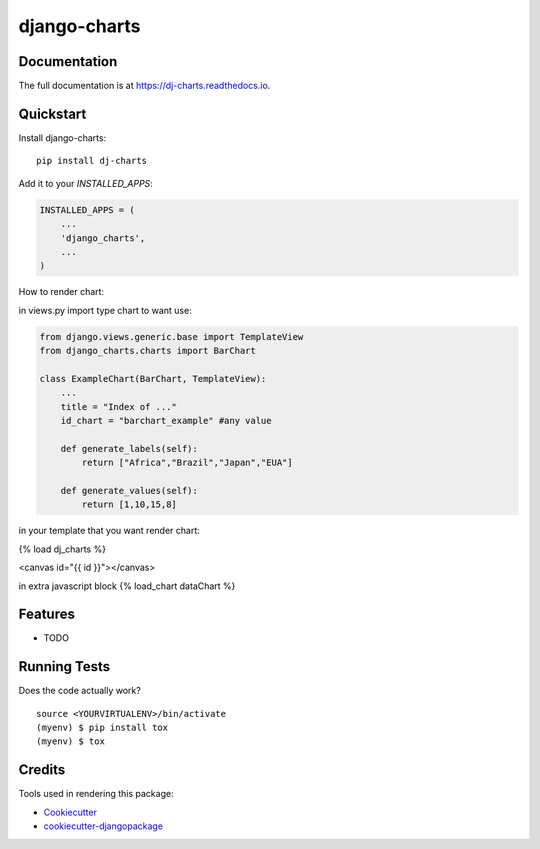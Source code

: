 =============================
django-charts
=============================

Documentation
-------------

The full documentation is at https://dj-charts.readthedocs.io.

Quickstart
----------

Install django-charts::

    pip install dj-charts

Add it to your `INSTALLED_APPS`:

.. code-block:: python

    INSTALLED_APPS = (
        ...
        'django_charts',
        ...
    )

How to render chart:

in views.py import type chart to want use:

.. code-block:: python

    from django.views.generic.base import TemplateView
    from django_charts.charts import BarChart

    class ExampleChart(BarChart, TemplateView):
        ...
        title = "Index of ..."
        id_chart = "barchart_example" #any value

        def generate_labels(self):
            return ["Africa","Brazil","Japan","EUA"]

        def generate_values(self):
            return [1,10,15,8]

in your template that you want render chart:

{% load dj_charts %}

<canvas id="{{ id }}"></canvas>

in extra javascript block
{% load_chart dataChart %}


Features
--------

* TODO

Running Tests
-------------

Does the code actually work?

::

    source <YOURVIRTUALENV>/bin/activate
    (myenv) $ pip install tox
    (myenv) $ tox

Credits
-------

Tools used in rendering this package:

*  Cookiecutter_
*  `cookiecutter-djangopackage`_

.. _Cookiecutter: https://github.com/audreyr/cookiecutter
.. _`cookiecutter-djangopackage`: https://github.com/pydanny/cookiecutter-djangopackage
